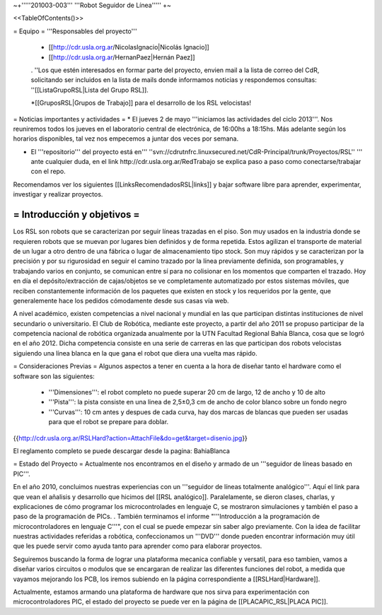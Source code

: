 ~+'''''201003-003''' '''Robot Seguidor de Línea''''' +~

<<TableOfContents()>>

= Equipo =
'''Responsables del proyecto'''

 * [[http://cdr.usla.org.ar/NicolasIgnacio|Nicolás Ignacio]]
 * [[http://cdr.usla.org.ar/HernanPaez|Hernán Paez]]

 . ''Los  que estén interesados en formar parte del proyecto, envien mail a la lista de correo del CdR, solicitando ser incluidos en la lista de mails donde informamos noticias y respondemos consultas: ''[[ListaGrupoRSL|Lista del Grupo RSL]].

 *[[GruposRSL|Grupos de Trabajo]] para el desarrollo de los RSL velocistas!

= Noticias importantes y actividades =
* El jueves 2 de mayo '''iniciamos las actividades del ciclo 2013'''. Nos reuniremos todos los jueves en el laboratorio central de electrónica, de 16:00hs a 18:15hs. Más adelante según los horarios disponibles, tal vez nos empecemos a juntar dos veces por semana.

* El '''repositorio''' del proyecto está en''' ''svn://cdrutnfrc.linuxsecured.net/CdR-Principal/trunk/Proyectos/RSL'' ''' ante cualquier duda, en el link http://cdr.usla.org.ar/RedTrabajo se explica paso a paso como conectarse/trabajar con el repo.


Recomendamos ver los siguientes [[LinksRecomendadosRSL|links]] y bajar software libre para aprender, experimentar, investigar y realizar proyectos.

= Introducción y objetivos =
----
Los RSL son robots que se caracterizan por seguir líneas trazadas en el piso. Son muy usados en la industria donde se requieren robots que se muevan por lugares bien definidos y de forma repetida. Estos agilizan el transporte de material de un lugar a otro dentro de una fábrica o lugar de almacenamiento tipo stock. Son muy rápidos y se caracterizan por la precisión y por su rigurosidad en seguir el camino trazado por la línea previamente definida, son programables, y trabajando varios en conjunto, se comunican entre sí para no colisionar en los momentos que comparten el trazado. Hoy en día el depósito/extracción de cajas/objetos se ve completamente automatizado por estos sistemas móviles, que reciben constantemente información de los paquetes que existen en stock y los requeridos por la gente, que generalemente hace los pedidos cómodamente desde sus casas vía web.

A nivel académico, existen competencias a nivel nacional y mundial en las que participan distintas instituciones de nivel secundario o universitario. El Club de Robótica, mediante este proyecto, a partir del año 2011 se propuso participar de la competencia nacional de robótica organizada anualmente por la UTN Facultad Regional Bahía Blanca, cosa que se logró en el año 2012. Dicha competencia consiste en una serie de carreras en las que participan dos robots velocistas siguiendo una línea blanca en la que gana el robot que diera una vuelta mas rápido.

= Consideraciones Previas =
Algunos aspectos a tener en cuenta a la hora de diseñar tanto el hardware como el software son las siguientes:

 * '''Dimensiones''': el robot completo no puede superar 20 cm de largo, 12 de ancho y 10 de alto

 * '''Pista''': la pista consiste en una linea de 2,5±0,3  cm de ancho de color blanco sobre un fondo negro

 * '''Curvas''': 10 cm antes y despues de cada curva, hay dos marcas de blancas que pueden ser usadas para que el robot se prepare para doblar.

{{http://cdr.usla.org.ar/RSLHard?action=AttachFile&do=get&target=disenio.jpg}}

El reglamento completo se puede descargar desde la pagina: BahiaBlanca

= Estado del Proyecto =
Actualmente nos encontramos en el diseño y armado de un '''seguidor de líneas basado en PIC'''.

En el año 2010,  concluimos nuestras experiencias con un '''seguidor de líneas totalmente analógico'''. Aquí el link para que vean el añalisis y desarrollo que hicimos del [[RSL analógico]]. Paralelamente, se dieron clases, charlas, y explicaciones de cómo programar los microcontrolades en lenguaje C, se mostraron simulaciones y también el paso a paso de la programación de PICs. . También terminamos el informe "'''Introducción a la  programación de microcontroladores en lenguaje C'''", con el cual se puede  empezar sin saber algo previamente. Con la idea de facilitar nuestras actividades referidas a robótica, confeccionamos un '''DVD''' donde pueden encontrar información muy útil que les puede servir como ayuda tanto para aprender como para elaborar proyectos.

Seguiremos buscando la forma de lograr una plataforma mecanica confiable y versatil, para eso tambien, vamos a diseñar varios circuitos o modulos que se encargaran de realizar las diferentes funciones del robot, a medida que vayamos mejorando los PCB, los iremos subiendo en la página correspondiente a [[RSLHard|Hardware]].

Actualmente, estamos armando una plataforma de hardware que nos sirva para experimentación con microcontroladores PIC, el estado del proyecto se puede ver en la página de  [[PLACAPIC_RSL|PLACA PIC]].
